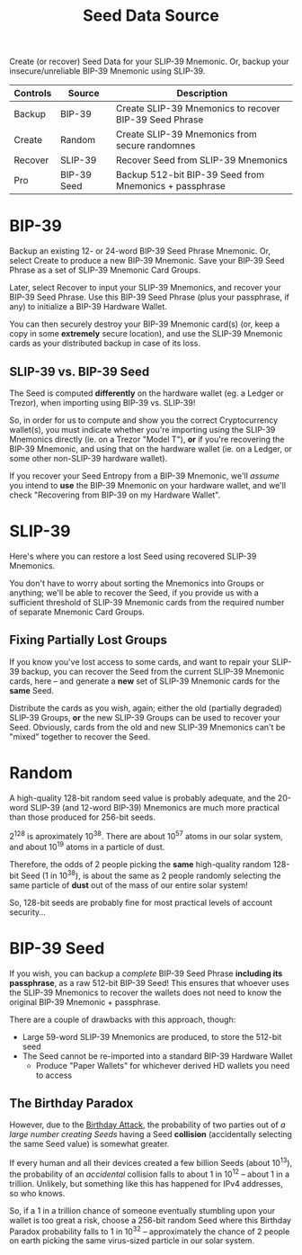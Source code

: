 #+title: Seed Data Source
#+OPTIONS: toc:nil title:nil author:nil

#+BEGIN_ABSTRACT
Create (or recover) Seed Data for your SLIP-39 Mnemonic.  Or, backup your insecure/unreliable
BIP-39 Mnemonic using SLIP-39.

| Controls | Source      | Description                                            |
|----------+-------------+--------------------------------------------------------|
| Backup   | BIP-39      | Create SLIP-39 Mnemonics to recover BIP-39 Seed Phrase |
| Create   | Random      | Create SLIP-39 Mnemonics from secure randomnes         |
| Recover  | SLIP-39     | Recover Seed from SLIP-39 Mnemonics                    |
| Pro      | BIP-39 Seed | Backup 512-bit BIP-39 Seed from Mnemonics + passphrase |
#+END_ABSTRACT

* BIP-39

  Backup an existing 12- or 24-word BIP-39 Seed Phrase Mnemonic.  Or, select Create to produce a new
  BIP-39 Mnemonic.  Save your BIP-39 Seed Phrase as a set of SLIP-39 Mnemonic Card Groups.

  Later, select Recover to input your SLIP-39 Mnemonics, and recover your BIP-39 Seed Phrase.  Use
  this BIP-39 Seed Phrase (plus your passphrase, if any) to initialize a BIP-39 Hardware Wallet.

  You can then securely destroy your BIP-39 Mnemonic card(s) (or, keep a copy in some *extremely*
  secure location), and use the SLIP-39 Mnemonic cards as your distributed backup in case of its
  loss.

** SLIP-39 vs. BIP-39 Seed

   The Seed is computed *differently* on the hardware wallet (eg. a Ledger or Trezor), when
   importing using BIP-39 vs. SLIP-39!

   So, in order for us to compute and show you the correct Cryptocurrency wallet(s), you must
   indicate whether you're importing using the SLIP-39 Mnemonics directly (ie. on a Trezor "Model
   T"), *or* if you're recovering the BIP-39 Mnemonic, and using that on the hardware wallet (ie. on
   a Ledger, or some other non-SLIP-39 hardware wallet).

   If you recover your Seed Entropy from a BIP-39 Mnemonic, we'll /assume/ you intend to *use* the
   BIP-39 Mnemonic on your hardware wallet, and we'll check "Recovering from BIP-39 on my Hardware
   Wallet".

* SLIP-39

  Here's where you can restore a lost Seed using recovered SLIP-39 Mnemonics.

  You don't have to worry about sorting the Mnemonics into Groups or anything; we'll be able to
  recover the Seed, if you provide us with a sufficient threshold of SLIP-39 Mnemonic cards from the
  required number of separate Mnemonic Card Groups.

** Fixing Partially Lost Groups

   If you know you've lost access to some cards, and want to repair your SLIP-39 backup, you can
   recover the Seed from the current SLIP-39 Mnemonic cards, here -- and generate a *new* set of
   SLIP-39 Mnemonic cards for the *same* Seed.

   Distribute the cards as you wish, again; either the old (partially degraded) SLIP-39 Groups, *or*
   the new SLIP-39 Groups can be used to recover your Seed.  Obviously, cards from the old and new
   SLIP-39 Mnemonics can't be "mixed" together to recover the Seed.

* Random

  A high-quality 128-bit random seed value is probably adequate, and the 20-word SLIP-39 (and
  12-word BIP-39) Mnemonics are much more practical than those produced for 256-bit seeds.

  2^128 is aproximately 10^38.  There are about 10^57 atoms in our solar system, and about 10^19
  atoms in a particle of dust.

  Therefore, the odds of 2 people picking the *same* high-quality random 128-bit Seed (1 in 10^38),
  is about the same as 2 people randomly selecting the same particle of *dust* out of the mass of
  our entire solar system!

  So, 128-bit seeds are probably fine for most practical levels of account security...

* BIP-39 Seed

  If you wish, you can backup a /complete/ BIP-39 Seed Phrase *including its passphrase*, as a raw
  512-bit BIP-39 Seed!  This ensures that whoever uses the SLIP-39 Mnemonics to recover the wallets
  does not need to know the original BIP-39 Mnemonic + passphrase.

  There are a couple of drawbacks with this approach, though:

  - Large 59-word SLIP-39 Mnemonics are produced, to store the 512-bit seed
  - The Seed cannot be re-imported into a standard BIP-39 Hardware Wallet
    - Produce "Paper Wallets" for whichever derived HD wallets you need to access

** The Birthday Paradox

   However, due to the [[https://en.wikipedia.org/wiki/Birthday_attack][Birthday Attack]], the probability of two parties out of /a large number
   creating Seeds/ having a Seed *collision* (accidentally selecting the same Seed value) is
   somewhat greater.

   If every human and all their devices created a few billion Seeds (about 10^13), the probability
   of an /accidental/ collision falls to about 1 in 10^12 -- about 1 in a trillion.  Unlikely, but
   something like this has happened for IPv4 addresses, so who knows.

   So, if a 1 in a trillion chance of someone eventually stumbling upon your wallet is too great a
   risk, choose a 256-bit random Seed where this Birthday Paradox probability falls to 1 in 10^32 --
   approximately the chance of 2 people on earth picking the same virus-sized particle in our solar
   system.

